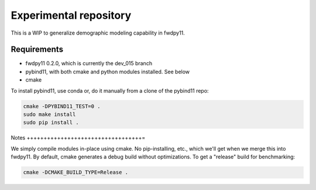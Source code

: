 Experimental repository
--------------------------------------------------

This is a WIP to generalize demographic modeling capability in fwdpy11.

Requirements
++++++++++++++++++++++++++++++

* fwdpy11 0.2.0, which is currently the dev_015 branch
* pybind11, with both cmake and python modules installed.  See below
* cmake

To install pybind11, use conda or, do it manually from a clone of the pybind11 repo:

.. code-block:: bash

    cmake -DPYBIND11_TEST=0 .
    sudo make install
    sudo pip install .

Notes
++++++++++++++++++++++++++++++++++=

We simply compile modules in-place using cmake. No pip-installing, etc., which we'll get when we merge this into
fwdpy11.  By default, cmake generates a debug build without optimizations.  To get a "release" build for benchmarking:

.. code-block:: bash

    cmake -DCMAKE_BUILD_TYPE=Release .

